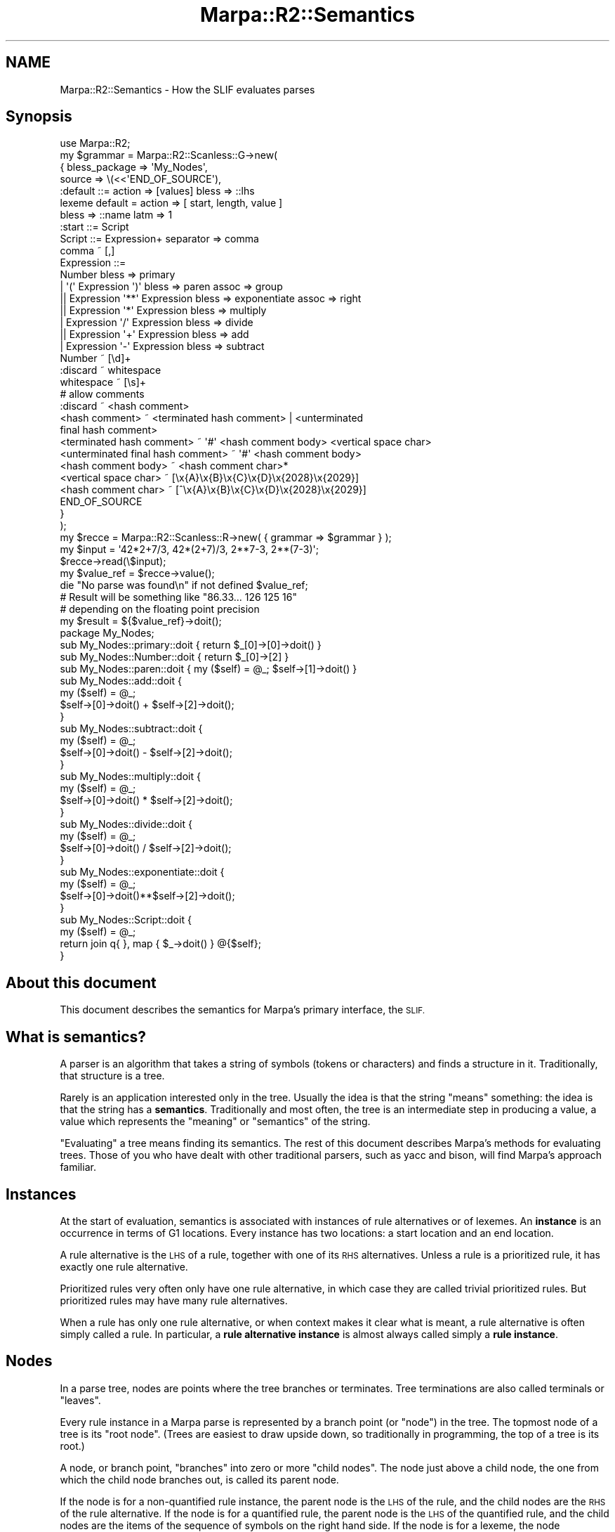 .\" Automatically generated by Pod::Man 4.14 (Pod::Simple 3.40)
.\"
.\" Standard preamble:
.\" ========================================================================
.de Sp \" Vertical space (when we can't use .PP)
.if t .sp .5v
.if n .sp
..
.de Vb \" Begin verbatim text
.ft CW
.nf
.ne \\$1
..
.de Ve \" End verbatim text
.ft R
.fi
..
.\" Set up some character translations and predefined strings.  \*(-- will
.\" give an unbreakable dash, \*(PI will give pi, \*(L" will give a left
.\" double quote, and \*(R" will give a right double quote.  \*(C+ will
.\" give a nicer C++.  Capital omega is used to do unbreakable dashes and
.\" therefore won't be available.  \*(C` and \*(C' expand to `' in nroff,
.\" nothing in troff, for use with C<>.
.tr \(*W-
.ds C+ C\v'-.1v'\h'-1p'\s-2+\h'-1p'+\s0\v'.1v'\h'-1p'
.ie n \{\
.    ds -- \(*W-
.    ds PI pi
.    if (\n(.H=4u)&(1m=24u) .ds -- \(*W\h'-12u'\(*W\h'-12u'-\" diablo 10 pitch
.    if (\n(.H=4u)&(1m=20u) .ds -- \(*W\h'-12u'\(*W\h'-8u'-\"  diablo 12 pitch
.    ds L" ""
.    ds R" ""
.    ds C` ""
.    ds C' ""
'br\}
.el\{\
.    ds -- \|\(em\|
.    ds PI \(*p
.    ds L" ``
.    ds R" ''
.    ds C`
.    ds C'
'br\}
.\"
.\" Escape single quotes in literal strings from groff's Unicode transform.
.ie \n(.g .ds Aq \(aq
.el       .ds Aq '
.\"
.\" If the F register is >0, we'll generate index entries on stderr for
.\" titles (.TH), headers (.SH), subsections (.SS), items (.Ip), and index
.\" entries marked with X<> in POD.  Of course, you'll have to process the
.\" output yourself in some meaningful fashion.
.\"
.\" Avoid warning from groff about undefined register 'F'.
.de IX
..
.nr rF 0
.if \n(.g .if rF .nr rF 1
.if (\n(rF:(\n(.g==0)) \{\
.    if \nF \{\
.        de IX
.        tm Index:\\$1\t\\n%\t"\\$2"
..
.        if !\nF==2 \{\
.            nr % 0
.            nr F 2
.        \}
.    \}
.\}
.rr rF
.\"
.\" Accent mark definitions (@(#)ms.acc 1.5 88/02/08 SMI; from UCB 4.2).
.\" Fear.  Run.  Save yourself.  No user-serviceable parts.
.    \" fudge factors for nroff and troff
.if n \{\
.    ds #H 0
.    ds #V .8m
.    ds #F .3m
.    ds #[ \f1
.    ds #] \fP
.\}
.if t \{\
.    ds #H ((1u-(\\\\n(.fu%2u))*.13m)
.    ds #V .6m
.    ds #F 0
.    ds #[ \&
.    ds #] \&
.\}
.    \" simple accents for nroff and troff
.if n \{\
.    ds ' \&
.    ds ` \&
.    ds ^ \&
.    ds , \&
.    ds ~ ~
.    ds /
.\}
.if t \{\
.    ds ' \\k:\h'-(\\n(.wu*8/10-\*(#H)'\'\h"|\\n:u"
.    ds ` \\k:\h'-(\\n(.wu*8/10-\*(#H)'\`\h'|\\n:u'
.    ds ^ \\k:\h'-(\\n(.wu*10/11-\*(#H)'^\h'|\\n:u'
.    ds , \\k:\h'-(\\n(.wu*8/10)',\h'|\\n:u'
.    ds ~ \\k:\h'-(\\n(.wu-\*(#H-.1m)'~\h'|\\n:u'
.    ds / \\k:\h'-(\\n(.wu*8/10-\*(#H)'\z\(sl\h'|\\n:u'
.\}
.    \" troff and (daisy-wheel) nroff accents
.ds : \\k:\h'-(\\n(.wu*8/10-\*(#H+.1m+\*(#F)'\v'-\*(#V'\z.\h'.2m+\*(#F'.\h'|\\n:u'\v'\*(#V'
.ds 8 \h'\*(#H'\(*b\h'-\*(#H'
.ds o \\k:\h'-(\\n(.wu+\w'\(de'u-\*(#H)/2u'\v'-.3n'\*(#[\z\(de\v'.3n'\h'|\\n:u'\*(#]
.ds d- \h'\*(#H'\(pd\h'-\w'~'u'\v'-.25m'\f2\(hy\fP\v'.25m'\h'-\*(#H'
.ds D- D\\k:\h'-\w'D'u'\v'-.11m'\z\(hy\v'.11m'\h'|\\n:u'
.ds th \*(#[\v'.3m'\s+1I\s-1\v'-.3m'\h'-(\w'I'u*2/3)'\s-1o\s+1\*(#]
.ds Th \*(#[\s+2I\s-2\h'-\w'I'u*3/5'\v'-.3m'o\v'.3m'\*(#]
.ds ae a\h'-(\w'a'u*4/10)'e
.ds Ae A\h'-(\w'A'u*4/10)'E
.    \" corrections for vroff
.if v .ds ~ \\k:\h'-(\\n(.wu*9/10-\*(#H)'\s-2\u~\d\s+2\h'|\\n:u'
.if v .ds ^ \\k:\h'-(\\n(.wu*10/11-\*(#H)'\v'-.4m'^\v'.4m'\h'|\\n:u'
.    \" for low resolution devices (crt and lpr)
.if \n(.H>23 .if \n(.V>19 \
\{\
.    ds : e
.    ds 8 ss
.    ds o a
.    ds d- d\h'-1'\(ga
.    ds D- D\h'-1'\(hy
.    ds th \o'bp'
.    ds Th \o'LP'
.    ds ae ae
.    ds Ae AE
.\}
.rm #[ #] #H #V #F C
.\" ========================================================================
.\"
.IX Title "Marpa::R2::Semantics 3"
.TH Marpa::R2::Semantics 3 "2020-07-11" "perl v5.32.0" "User Contributed Perl Documentation"
.\" For nroff, turn off justification.  Always turn off hyphenation; it makes
.\" way too many mistakes in technical documents.
.if n .ad l
.nh
.SH "NAME"
Marpa::R2::Semantics \- How the SLIF evaluates parses
.SH "Synopsis"
.IX Header "Synopsis"
.Vb 1
\&    use Marpa::R2;
\&
\&    my $grammar = Marpa::R2::Scanless::G\->new(
\&        {   bless_package => \*(AqMy_Nodes\*(Aq,
\&            source        => \e(<<\*(AqEND_OF_SOURCE\*(Aq),
\&    :default ::= action => [values] bless => ::lhs
\&    lexeme default = action => [ start, length, value ]
\&        bless => ::name latm => 1
\&
\&    :start ::= Script
\&    Script ::= Expression+ separator => comma
\&    comma ~ [,]
\&    Expression ::=
\&        Number bless => primary
\&        | \*(Aq(\*(Aq Expression \*(Aq)\*(Aq bless => paren assoc => group
\&       || Expression \*(Aq**\*(Aq Expression bless => exponentiate assoc => right
\&       || Expression \*(Aq*\*(Aq Expression bless => multiply
\&        | Expression \*(Aq/\*(Aq Expression bless => divide
\&       || Expression \*(Aq+\*(Aq Expression bless => add
\&        | Expression \*(Aq\-\*(Aq Expression bless => subtract
\&
\&    Number ~ [\ed]+
\&    :discard ~ whitespace
\&    whitespace ~ [\es]+
\&    # allow comments
\&    :discard ~ <hash comment>
\&    <hash comment> ~ <terminated hash comment> | <unterminated
\&       final hash comment>
\&    <terminated hash comment> ~ \*(Aq#\*(Aq <hash comment body> <vertical space char>
\&    <unterminated final hash comment> ~ \*(Aq#\*(Aq <hash comment body>
\&    <hash comment body> ~ <hash comment char>*
\&    <vertical space char> ~ [\ex{A}\ex{B}\ex{C}\ex{D}\ex{2028}\ex{2029}]
\&    <hash comment char> ~ [^\ex{A}\ex{B}\ex{C}\ex{D}\ex{2028}\ex{2029}]
\&    END_OF_SOURCE
\&        }
\&    );
\&
\&
\&    my $recce = Marpa::R2::Scanless::R\->new( { grammar => $grammar } );
\&
\&    my $input = \*(Aq42*2+7/3, 42*(2+7)/3, 2**7\-3, 2**(7\-3)\*(Aq;
\&    $recce\->read(\e$input);
\&    my $value_ref = $recce\->value();
\&    die "No parse was found\en" if not defined $value_ref;
\&
\&    # Result will be something like "86.33... 126 125 16"
\&    # depending on the floating point precision
\&    my $result = ${$value_ref}\->doit();
\&
\&    package My_Nodes;
\&
\&    sub My_Nodes::primary::doit { return $_[0]\->[0]\->doit() }
\&    sub My_Nodes::Number::doit  { return $_[0]\->[2] }
\&    sub My_Nodes::paren::doit   { my ($self) = @_; $self\->[1]\->doit() }
\&
\&    sub My_Nodes::add::doit {
\&        my ($self) = @_;
\&        $self\->[0]\->doit() + $self\->[2]\->doit();
\&    }
\&
\&    sub My_Nodes::subtract::doit {
\&        my ($self) = @_;
\&        $self\->[0]\->doit() \- $self\->[2]\->doit();
\&    }
\&
\&    sub My_Nodes::multiply::doit {
\&        my ($self) = @_;
\&        $self\->[0]\->doit() * $self\->[2]\->doit();
\&    }
\&
\&    sub My_Nodes::divide::doit {
\&        my ($self) = @_;
\&        $self\->[0]\->doit() / $self\->[2]\->doit();
\&    }
\&
\&    sub My_Nodes::exponentiate::doit {
\&        my ($self) = @_;
\&        $self\->[0]\->doit()**$self\->[2]\->doit();
\&    }
\&
\&    sub My_Nodes::Script::doit {
\&        my ($self) = @_;
\&        return join q{ }, map { $_\->doit() } @{$self};
\&    }
.Ve
.SH "About this document"
.IX Header "About this document"
This document describes the semantics for
Marpa's primary interface, the \s-1SLIF.\s0
.SH "What is semantics?"
.IX Header "What is semantics?"
A parser is an algorithm
that takes a string of symbols (tokens or characters) and finds a structure
in it.
Traditionally, that structure is a tree.
.PP
Rarely is an application interested only in the tree.
Usually the idea is that the string \*(L"means\*(R" something:
the idea is that the string has a \fBsemantics\fR.
Traditionally and most often, the tree
is an intermediate step in producing a value,
a value which represents the \*(L"meaning\*(R" or \*(L"semantics\*(R" of the string.
.PP
\&\*(L"Evaluating\*(R" a tree means finding its semantics.
The rest of this document describes Marpa's methods for evaluating trees.
Those of you who have dealt with other traditional parsers, such as yacc and bison,
will find Marpa's approach familiar.
.SH "Instances"
.IX Header "Instances"
At the start of evaluation, semantics is associated with instances
of rule alternatives or of lexemes.
An \fBinstance\fR is an occurrence in terms of G1 locations.
Every instance has two locations: a start location and
an end location.
.PP
A rule alternative is the \s-1LHS\s0 of a rule, together with one of its
\&\s-1RHS\s0 alternatives.
Unless a rule is a prioritized rule, it has exactly one rule alternative.
.PP
Prioritized rules very often only have one rule alternative,
in which case they are called trivial prioritized rules.
But prioritized rules may have many rule alternatives.
.PP
When a rule has only one rule alternative,
or when context makes it clear what is meant,
a rule alternative is often simply called a rule.
In particular, a \fBrule alternative instance\fR is almost always
called simply a \fBrule instance\fR.
.SH "Nodes"
.IX Header "Nodes"
In a parse tree, nodes are points where the tree branches or terminates.
Tree terminations are also called terminals or \*(L"leaves\*(R".
.PP
Every rule instance in a Marpa parse is represented by a branch point (or \*(L"node\*(R")
in the tree.
The topmost node of a tree is its \*(L"root node\*(R".
(Trees are easiest to draw upside down, so traditionally in programming,
the top of a tree is its root.)
.PP
A node, or branch point, \*(L"branches\*(R" into zero or more \*(L"child nodes\*(R".
The node just above a child node,
the one from which the child node branches out,
is called its parent node.
.PP
If the node is for a non-quantified rule instance,
the parent node is the \s-1LHS\s0 of the rule,
and the child nodes are the \s-1RHS\s0 of the rule alternative.
If the node is for a quantified rule,
the parent node is the \s-1LHS\s0 of the quantified rule,
and the child nodes are the items of the sequence of symbols on the
right hand side.
If the node is for a lexeme,
the node represents the lexeme's symbol
and there will be no child nodes.
.PP
A parent node can have zero or more children.
Rule instances with zero children are nulled rule instances,
and are \*(L"leaf nodes\*(R".
Leaf nodes are also called \fBterminals\fR.
In Marpa's parse trees, every terminal is either
a lexeme or a nulled rule instance.
.PP
In Marpa,
evaluation only takes place within the structural (G1) subgrammar,
and the descriptions of the behaviors of rule and lexeme instances below
applies only to the G1 subgrammar.
L0 rule alternatives and terminal symbols do not become nodes
in the parse tree,
and are never evaluated.
.SH "The order of node evaluation"
.IX Header "The order of node evaluation"
The nodes of a Marpa parse tree are
evaluated recursively, left-to-right and bottom-up.
This means that,
when a parent node is evaluated,
the values of all child nodes are known
and available for use by the semantics.
The final value of a parse is the value of the top node
of the parse tree.
.SH "Parse trees"
.IX Header "Parse trees"
The calls of the
\&\f(CW\*(C`value()\*(C'\fR method
by a \s-1SLIF\s0 recognizer produce a series of zero
or more parses trees,
called a \fBparse series\fR.
A recognizer will have only one parse series,
unless it calls
the \f(CW\*(C`series_restart()\*(C'\fR method.
.PP
There may be zero parses in a parse series,
because there may be no valid parse of a virtual input.
There may be more than one parse in a parse series,
because Marpa allows ambiguous parsing.
Full details about the life cycle of a Marpa
recognizer,
including a full treatment of parse series
can be found in
another document.
.SH "Nulled subtrees"
.IX Header "Nulled subtrees"
A nulled subtree is a subtree of the parse tree formed by a nulled node and its direct and
indirect child nodes.
(All these child nodes will also be nulled nodes.)
Before evaluation,
Marpa prunes all nulled subtrees back to their topmost nulled
node.
Of all the ways of dealing with nulled subtrees, this is the
simplest and
Marpa's users have found it a natural approach.
More detail on the semantics of nulled symbols and subtrees
can be found in
a separate document.
.SH "Actions and how Marpa finds them"
.IX Header "Actions and how Marpa finds them"
The way in which the \s-1SLIF\s0 finds the value of a node is called that node's \fBaction\fR.
Actions can be explicit or implicit.
An explicit action is one that is explicitly specified by the application,
in one of the ways
to be described below.
A node's implicit action is the one it performs if it has no
explicit action.
.SS "Lexeme actions"
.IX Subsection "Lexeme actions"
The implicit action for a lexeme is to return
its literal value in the input stream, as a string.
An explicit default action name for lexemes may be set using the
the lexeme default statement.
A lexeme action cannot be a Perl closure action \*(--
it must be one of the built-in actions that are
appropriate for lexemes.
.SS "Rule actions"
.IX Subsection "Rule actions"
The implicit action for a rule instance is to return a Perl \f(CW\*(C`undef\*(C'\fR.
An explicit action for a \s-1RHS\s0 alternative can be specified using
the \f(CW\*(C`action\*(C'\fR adverb
for the its \s-1RHS\s0 alternative.
A default explicit action for \s-1RHS\s0 alternatives can be specified with a
default pseudo-rule.
.SS "Nulled symbol actions"
.IX Subsection "Nulled symbol actions"
As mentioned, nulled subtrees are pruned back to their topmost symbol.
Lexemes are never nulled, so a nulled symbol is always the \s-1LHS\s0 of a rule instance,
and the action is determined from the rule alternative,
as just described.
.PP
A complication arises if the symbol appears on the \s-1LHS\s0 of more than one
nullable rule alternative.  Because the symbol is nulled, the input is no help in determining
which rule alternative to use.  The rule alternative whose semantics are used for a nulled symbol
is determined as follows:
.IP "\(bu" 4
If all nullable rule alternatives have the same semantics, that semantics is used.
.IP "\(bu" 4
If one of the nullable rule alternatives
is empty (that is, has a zero-length \s-1RHS\s0),
then the empty alternative's semantics are used.
.IP "\(bu" 4
In the remaining case,
two or more of the rule alternatives have different action names,
but none of the alternatives has a zero-length \s-1RHS.\s0
When this happens, Marpa throws an exception.
One easy way
to fix the issue,
is to add an empty rule with the intended semantics.
.PP
In determining whether the semantics of two nullable rule alternatives
are \*(L"the same\*(R",
the blessing is taken into account.
Two rule alternatives are considered to have different semantics if
they are blessed differently.
The \s-1SLIF\s0's null semantics are described in more detail
in a separate document.
.SH "Blessings"
.IX Header "Blessings"
Part of a rule alternative's or lexeme's action may be a blessing.
A blessing is the name of a Perl package.
In the case of a rule evaluation closure,
the argument containing its child values will be blessed
into that package.
.PP
Not all actions are rule evaluation closures.
An action may be, for example, an array descriptor action.
In cases where the action is not a rule evaluation closure,
the value
of the action will be blessed into that package.
.PP
Only Perl objects pointed to by references can be blessed.
It is a fatal error to try to use a blessing with an inappropriate
action.
.PP
Implicitly
(that is, if no blessing was explicitly specified),
an action is not blessed.
The implicit action itself cannot be blessed \*(--
an attempt to do so is a fatal error.
.PP
Explicit blessings are made using 
the \f(CW\*(C`bless\*(C'\fR adverb.
The \f(CW\*(C`bless\*(C'\fR adverb is allowed
.IP "\(bu" 4
for \s-1RHS\s0 alternatives;
.IP "\(bu" 4
for lexemes;
.IP "\(bu" 4
for the default lexeme statement;
.IP "\(bu" 4
and for the default pseudo-rule.
.PP
An L0 \s-1RHS\s0 alternative cannot have a \f(CW\*(C`bless\*(C'\fR adverb.
.PP
The value of a \f(CW\*(C`bless\*(C'\fR adverb is called a \fBblessing\fR.
If the blessing is a Perl word
(a string of alphanumerics or underscores),
the name of the class will be formed by prepending
the value of the \f(CW\*(C`bless_package\*(C'\fR
named argument, followed
by a double colon ("\f(CW\*(C`::\*(C'\fR").
.PP
If the blessing begins with a double colon ("\f(CW\*(C`::\*(C'\fR"), it is a
reserved blessing.
The reserved blessings are as follows:
.ie n .IP """::undef""" 4
.el .IP "\f(CW::undef\fR" 4
.IX Item "::undef"
The \s-1RHS\s0 alternatives or lexemes will not be
blessed.
When this document
states that a \s-1RHS\s0 alternative or lexeme has a blessing
of \f(CW\*(C`::undef\*(C'\fR,
it means exactly the same thing as when it states
that a \s-1RHS\s0 alternative or lexeme will not be blessed.
For both \s-1RHS\s0 alternatives and lexemes,
the implicit blessing is \f(CW\*(C`::undef\*(C'\fR.
.ie n .IP """::lhs""" 4
.el .IP "\f(CW::lhs\fR" 4
.IX Item "::lhs"
The \s-1RHS\s0 alternative is blessed into
a class whose name is based on the \s-1LHS\s0 of the \s-1RHS\s0 alternative.
A blessing of \f(CW\*(C`::lhs\*(C'\fR is not allowed for a lexeme.
.Sp
The class will be the name of the \s-1LHS\s0 with whitespace
changed to an underscore.
(As a reminder, the whitespace in symbol names will have been normalized,
with leading and trailing whitespace removed,
and all other whitespace sequences changed to a single \s-1ASCII\s0 space.)
When a \f(CW\*(C`::lhs\*(C'\fR blessing value applies to a rule alternative, it is a fatal
error if the \s-1LHS\s0 contains anything other than alphanumerics
and whitespace.
In particular, the \s-1LHS\s0 cannot already contain an underscore ("\f(CW\*(C`_\*(C'\fR").
The \f(CW\*(C`::lhs\*(C'\fR blessing is most useful in a default pseudo-rule.
.ie n .IP """::name""" 4
.el .IP "\f(CW::name\fR" 4
.IX Item "::name"
The lexeme
is blessed into
a class whose name is based on the name of the lexeme.
The \f(CW\*(C`::name\*(C'\fR blessing is not allowed for a \s-1RHS\s0 alternative.
.Sp
The class is derived from the symbol name in the same way,
and subject to the same restrictions,
as described above for deriving a class name from the \s-1LHS\s0
of a rule alternative.
The \f(CW\*(C`::name\*(C'\fR reserved blessing is most useful in
the lexeme default statement.
.PP
If any rule alternative or lexeme of a \s-1SLIF\s0 grammar has
a blessing other than \f(CW\*(C`::undef\*(C'\fR,
a \f(CW\*(C`bless_package\*(C'\fR is required,
and failure to specify one results in
a fatal error.
.SH "Explicit actions"
.IX Header "Explicit actions"
There are four kinds of explicit action names:
.IP "\(bu" 4
Array descriptors
.IP "\(bu" 4
Reserved action names
.IP "\(bu" 4
Perl identifiers
.IP "\(bu" 4
Perl names
.PP
An explicit action is either a built-in action
or a Perl closure action.
Array descriptors and reserved action names
are \fBbuilt-in actions\fR.
The other actions are \fBPerl closure actions\fR.
.SH "Array descriptor actions"
.IX Header "Array descriptor actions"
.Vb 2
\&    lexeme default = action => [ start, length, value ]
\&        bless => ::name latm => 1
.Ve
.PP
If an action is enclosed in square brackets, it is an \fBarray descriptor\fR,
and the value of the lexeme or rule alternative will be an array.
Inside the array descriptor is a comma separated list of zero or more array item
descriptors.
The \fBarray item descriptors\fR are keywords that describe how the array is to be filled
out.
.PP
If the array descriptor is an empty pair of square brackets ("\f(CW\*(C`[]\*(C'\fR"),
then there are zero array item descriptors,
and the value will be an empty array.
Otherwise the array item descriptors are interpreted as lists
and those lists are used to fill out the 
array.
.ie n .IP """g1length""" 4
.el .IP "\f(CWg1length\fR" 4
.IX Item "g1length"
The \f(CW\*(C`g1length\*(C'\fR array item descriptor puts
a single-element list into the array.
That one element will be the length of the rule or lexeme instance,
in G1 locations.
.ie n .IP """g1start""" 4
.el .IP "\f(CWg1start\fR" 4
.IX Item "g1start"
The \f(CW\*(C`g1start\*(C'\fR array item descriptor puts
a single-element list into the array.
That one element will be
the G1 start location of the rule or lexeme instance.
Together
the \f(CW\*(C`g1length\*(C'\fR and \f(CW\*(C`g1start\*(C'\fR array item descriptors
describe a G1 location
span.
.Sp
Typical applications will prefer to use
the \f(CW\*(C`start\*(C'\fR and \f(CW\*(C`length\*(C'\fR array item descriptors,
which report their results in terms of
physical input stream locations,
instead of G1 locations.
G1 locations are useful in special cases,
for example with application which do not scan
monotonically forward in the physical input,
but instead jump backwards in it.
G1 locations are described in detail
in another document.
.ie n .IP """length""" 4
.el .IP "\f(CWlength\fR" 4
.IX Item "length"
The \f(CW\*(C`length\*(C'\fR array item descriptor puts
a single-element list into the array.
That one element will be the length of the rule or lexeme instance.
Length is in characters.
.ie n .IP """lhs""" 4
.el .IP "\f(CWlhs\fR" 4
.IX Item "lhs"
The \f(CW\*(C`lhs\*(C'\fR array item descriptor puts
a single-element list into the array.
That one element will be the \s-1LHS\s0 symbol \s-1ID\s0 of 
the rule.
Because of historical reasons,
for a lexeme instance,
it will the symbol \s-1ID,\s0
but for a nulling symbol it will be a Perl \f(CW\*(C`undef\*(C'\fR.
.ie n .IP """name""" 4
.el .IP "\f(CWname\fR" 4
.IX Item "name"
The \f(CW\*(C`name\*(C'\fR array item descriptor puts
a single-element list into the array.
This will always be a string.
For a rule whose name is defined,
that one element will be the rule name.
For an unnamed rule,
it will be the name of the \s-1LHS\s0 symbol.
For a lexeme,
it will be the symbol name of the lexeme.
For a nulling symbol
it will be the name of that symbol.
.ie n .IP """rule""" 4
.el .IP "\f(CWrule\fR" 4
.IX Item "rule"
The \f(CW\*(C`rule\*(C'\fR array item descriptor puts
a single-element list into the array.
For a rule,
that one element will be the rule \s-1ID.\s0
In other cases, that one element will be a Perl \f(CW\*(C`undef\*(C'\fR.
.ie n .IP """start""" 4
.el .IP "\f(CWstart\fR" 4
.IX Item "start"
The \f(CW\*(C`start\*(C'\fR array item descriptor puts
a single-element list into the array.
That one element will be
the start location of the rule or lexeme instance.
The start location is an offset in the input string.
The elements of the \f(CW\*(C`length\*(C'\fR and \f(CW\*(C`start\*(C'\fR item descriptors are defined
such that the end location
is always start location plus length.
.ie n .IP """symbol""" 4
.el .IP "\f(CWsymbol\fR" 4
.IX Item "symbol"
The \f(CW\*(C`symbol\*(C'\fR array item descriptor puts
a single-element list into the array.
This will always be the name of a symbol.
For a rule,
it will be the name of the \s-1LHS\s0 symbol.
For a lexeme,
it will be the symbol name of the lexeme.
For a nulling symbol
it will be the name of that symbol.
.ie n .IP """value""" 4
.el .IP "\f(CWvalue\fR" 4
.IX Item "value"
For a rule alternative,
the \f(CW\*(C`value\*(C'\fR array item descriptor puts
a list of zero or more elements into the array.
The list will contain
the values of
the rule instance's children, in left-to-right order.
.Sp
For a lexeme,
the \f(CW\*(C`value\*(C'\fR array item descriptor puts
a single-element list into the array.
That one element
will be a list
containing a single element,
the token value of the lexeme.
.ie n .IP """values""" 4
.el .IP "\f(CWvalues\fR" 4
.IX Item "values"
The \f(CW\*(C`value\*(C'\fR and \f(CW\*(C`values\*(C'\fR array item descriptors are synonyms,
and may be used interchangeably for both rule alternatives and lexemes.
.SS "Example"
.IX Subsection "Example"
The array item descriptors fill out the array in
the order in which they appear in the array descriptor.
For example, if we are dealing with a rule,
and the array descriptor is "\f(CW\*(C`[ start, length, value ]\*(C'\fR",
then the return value is an reference to an array,
whose length will vary, but which will contain at least
two elements.
The first element will be the start location in the
input string of this rule instance,
and the second will be its length.
The remaining elements will be
the values of the rule instance's \s-1RHS\s0 children,
in lexical order.
If the rule instance is nulled, the array will contain only two elements:
start location and length.
.SH "Reserved action names"
.IX Header "Reserved action names"
If the action value begins with a double colon ("\f(CW\*(C`::\*(C'\fR"),
it is a reserved action.
The following are recognized:
.IP "\(bu" 4
\&\f(CW\*(C`::array\*(C'\fR
.Sp
\&\f(CW\*(C`::array\*(C'\fR is equivalent to \f(CW\*(C`[values]\*(C'\fR.
This means that, for both lexeme and rule instances,
the actions \f(CW\*(C`[values]\*(C'\fR, \f(CW\*(C`[value]\*(C'\fR and \f(CW\*(C`::array\*(C'\fR
will do exactly the same thing.
.IP "\(bu" 4
\&\f(CW\*(C`::first\*(C'\fR
.Sp
The value of the rule instance is that of the rule instance's first child.
If there is no such child, the value is a Perl \f(CW\*(C`undef\*(C'\fR.
It is a fatal error if a 
\&\s-1RHS\s0 alternative with a \f(CW\*(C`::first\*(C'\fR action
is blessed.
It is also a fatal error to use a \f(CW\*(C`::first\*(C'\fR action
with a lexeme.
.IP "\(bu" 4
\&\f(CW\*(C`::undef\*(C'\fR
.Sp
The value of the rule or lexeme instance will be
a Perl \f(CW\*(C`undef\*(C'\fR.
It is a fatal error if a 
\&\s-1RHS\s0 alternative with an \f(CW\*(C`::undef\*(C'\fR action
is blessed.
.SH "Perl identifiers as action names"
.IX Header "Perl identifiers as action names"
An action name is considered to be
a Perl identifier, if it is a sequence of one or more alphanumerics
and underscores.
If the action name is a Perl identifier,
it is treated as the name of a Perl variable.
To successfully resolve to actions,
Perl identifiers must be resolved to Perl names,
as described below.
.SH "Perl names as action names"
.IX Header "Perl names as action names"
For this purpose, a Perl name
is a series of two or more Perl identifiers
separated by double colons ("\f(CW\*(C`::\*(C'\fR").
Note that, by this definition, a Perl name cannot start with a double colon.
Action names starting with double colons
are always treated as reserved
action names.
.PP
Action names which are Perl names by this definition are
treated as if they were fully qualified Perl names.
Fully qualified Perl names are resolved to variables in Perl's namespace,
as described below.
.SH "The semantics package"
.IX Header "The semantics package"
To resolve Perl identifiers to Perl names,
a semantics package must be defined.
The semantics package can be defined using the
\&\s-1SLIF\s0 recognizer's \f(CW\*(C`semantics_package\*(C'\fR named
argument,
or it can be taken from the argument to the first \f(CW\*(C`value()\*(C'\fR
call of the parse series.
(All of a recognizer's \f(CW\*(C`value()\*(C'\fR method calls
refer to a single parse series unless
the recognizer calls
the
\&\f(CW\*(C`series_restart()\*(C'\fR method.)
The \f(CW\*(C`semantics_package\*(C'\fR named argument takes precedence.
.PP
If the arguments to the \f(CW\*(C`value()\*(C'\fR method are used to specify
the semantics package, within a parse series they must consistently
specify the same package.
For details, see the description of
\&\s-1SLIF\s0 recognizer's \f(CW\*(C`value()\*(C'\fR
method.
.PP
If the user wants the Perl variables implementing the semantics
in the \f(CW\*(C`main\*(C'\fR namespace,
she can specify
\&\f(CW"main"\fR
as the semantics package.
This is fine for small scripts and applications.
For a large project,
it is usually good practice to keep
Perl variables intended for use by Marpa's semantics
in their own namespace.
.SH "Resolving Perl identifiers to Perl names"
.IX Header "Resolving Perl identifiers to Perl names"
A Perl identifier is resolved to a Perl name by prepending
the semantic package, followed by a double colon ("\f(CW\*(C`::\*(C'\fR").
For a Perl identifier to resolve successfully
to a Perl name,
a semantics package must be defined.
.PP
For example, if the action name
is "\f(CW\*(C`some_var\*(C'\fR\*(L", the action name will be regarded as a Perl identifer.
If the semantics package is \*(R"\f(CW\*(C`My_Actions\*(C'\fR\*(L", Marpa will convert the action
name to \*(R"\f(CW\*(C`My_Actions::some_var\*(C'\fR", and hand
it on for processing as a fully qualified Perl name.
.SH "Resolving Perl names to Perl variables"
.IX Header "Resolving Perl names to Perl variables"
Once Marpa has a fully qualified Perl name, it looks in Perl's symbol tables for
a Perl variable with that name,
either the name of a subroutine, or of a scalar.
It is important to note that for the purposes of Perl's symbol tables,
and therefore for the purposes of Marpa's resolution of Perl names,
references are scalars.
.PP
If Marpa finds a Perl subroutine with that fully qualified Perl name,
the action name is resolved to that subroutine,
which then becomes a \fBrule evaluation closure\fR.
If Marpa does not find
a Perl subroutine with that name,
but does find a Perl scalar with that name,
the action name is resolved to that Perl scalar.
(Again, for this purpose a Perl reference is a kind of Perl scalar.)
.SH "Executing rule evaluation closures"
.IX Header "Executing rule evaluation closures"
A rule evaluation closure action is always called in scalar context,
and its return value will be used as the value of its node.
Arguments to the rule evaluation closure will be as follows:
.IP "\(bu" 4
If the rule instance is not nulled and
the rule alternative is not blessed,
the second and subsequent arguments are the values of its child nodes, in lexical order.
.IP "\(bu" 4
If the rule instance is nulled, there will be only one argument:
the per-parse argument.
.IP "\(bu" 4
If the rule alternative is blessed, and
the rule instance is not nulled,
the closure will always have exactly two arguments.
The first will be the per-parse argument,
and the second will be a blessed array that contains
the child values in lexical order.
(The grouping of child values into an array
is required in order to allow the blessing to take effect.)
.PP
Note that, in every case,
the first argument of a rule evaluation closure is the per-parse argument.
.SH "Quantified rule nodes"
.IX Header "Quantified rule nodes"
Everything just said about rule nodes
applies to nodes for
quantified
rules.
But there is a difference between quantified rules
and others, and it a big one if you are writing a rule
evaluation closure.
.PP
In other rules, the right hand side
is fixed in length,
and therefore the number of child nodes is known in advance.
This is not the case with a quantified rule.
The rule evaluation closure
for a quantified rule
must be capable of
dealing with
a variable number of child nodes.
.SH "Action context"
.IX Header "Action context"
.Vb 10
\&    sub do_S {
\&        my ($action_object) = @_;
\&        my $rule_id         = $Marpa::R2::Context::rule;
\&        my $slg             = $Marpa::R2::Context::slg;
\&        my ( $lhs, @rhs ) =
\&            map { $slg\->symbol_display_form($_) } $slg\->rule_expand($rule_id);
\&        $action_object\->{text} =
\&              "rule $rule_id: $lhs ::= "
\&            . ( join q{ }, @rhs ) . "\en"
\&            . "locations: "
\&            . ( join q{\-}, Marpa::R2::Context::location() ) . "\en";
\&        return $action_object;
\&    } ## end sub do_S
.Ve
.PP
In addition to the per-parse argument
and their child values,
rule evaluation closures also have access
to \fBcontext variables\fR.
.IP "\(bu" 4
\&\f(CW$Marpa::R2::Context::slg\fR is set to
the \s-1SLIF\s0 grammar being parsed.
.IP "\(bu" 4
\&\f(CW$Marpa::R2::Context::rule\fR is the \s-1ID\s0 of the
current rule alternative.
Given the rule alternative \s-1ID,\s0 an application can find
its \s-1LHS\s0 and \s-1RHS\s0 symbols using
the \s-1SLIF\s0 grammar's \f(CW\*(C`rule_expand()\*(C'\fR method.
.IP "\(bu" 4
\&\f(CW\*(C`Marpa::R2::Context::location()\*(C'\fR returns the start
and end G1 locations of the current rule instance.
Note that these are
G1 locations,
not input stream locations.
.SH "Bailing out of parse evaluation"
.IX Header "Bailing out of parse evaluation"
.Vb 1
\&    my $bail_message = "This is a bail out message!";
\&
\&    sub do_bail_with_message_if_A {
\&        my ($action_object, $terminal) = @_;
\&        Marpa::R2::Context::bail($bail_message) if $terminal eq \*(AqA\*(Aq;
\&    }
\&
\&    sub do_bail_with_object_if_A {
\&        my ($action_object, $terminal) = @_;
\&        Marpa::R2::Context::bail([$bail_message]) if $terminal eq \*(AqA\*(Aq;
\&    }
.Ve
.PP
The \f(CW\*(C`Marpa::R2::Context::bail()\*(C'\fR static method is used to
\&\*(L"bail out\*(R" of the evaluation of a parse tree.
It will cause an exception to be thrown.
If its first and only argument is a reference,
that reference is the exception object.
Otherwise, an exception message is created
by converting the method's arguments to strings,
concatenating them,
and prepending them with a message indicating
the file and line number at which the
\&\f(CW\*(C`Marpa::R2::Context::bail()\*(C'\fR method was called.
.SH "Perl scalars as actions"
.IX Header "Perl scalars as actions"
If a Perl scalar is the action,
it becomes the value of the node, as is.
References are scalars in this context so that,
for example, the value of the node could be a reference to an array.
.PP
Another possibility is that the Perl scalar action is a reference to code.
What happens in this case is very different from the case where the action
is a rule evaluation closure.
A rule evaluation closure is executed to produce the value of the node.
In contrast, the reference to a subroutine is \fB\s-1NOT\s0\fR executed \*(-- it becomes the
value of the node directly.
.PP
Assuming no trickery, such as use of Perl's \f(CW\*(C`local\*(C'\fR keyword, takes place,
resolution to a Perl scalar will always resolve to a single, global scalar.
Any modification of this scalar will be seen
by other nodes of the current parse,
and by other parses.
All this suggests that,
as a matter of good practice,
Perl scalar actions should only be used as constants.
.PP
For example,
assume that actions are in a package named \f(CW\*(C`My_Actions\*(C'\fR,
which contains a hash reference named \f(CW\*(C`empty_hash\*(C'\fR,
.PP
.Vb 2
\&        package My_Actions;
\&        our $empty_hash = {};
.Ve
.PP
It can be tempting, in building objects which are hashes,
to start with a left node whose action is \f(CW\*(C`empty_hash\*(C'\fR
and to add contents to it as the object is passed up the evaluation
tree.
But \f(CW$empty_hash\fR points to a single hash object.
This single hash object will shared by all nodes,
with all nodes seeing each other's changes.
Worse, all Marpa parsers which use the same \f(CW\*(C`My_Actions\*(C'\fR
namespace will share the same hash object.
The correct way to define an
\&\f(CW\*(C`empty_hash\*(C'\fR action that
initializes an empty hash is as a rule
evaluation closure 
that returns \f(CW\*(C`{}\*(C'\fR.
.PP
.Vb 1
\&        sub My_Actions::empty_hash { return {}; }
.Ve
.SH "Visibility of Perl object actions"
.IX Header "Visibility of Perl object actions"
Most applications do not manipulate the Perl symbol table at runtime,
and do not make use of Perl's \f(CW\*(C`local\*(C'\fR keyword for declarations.
Applications which use the Perl global namespace in conventional ways,
and which use the same names to point to the same variables
throughout Marpa execution,
can ignore questions about the visibility
of the Perl variables used in actions.
.PP
Less conventional applications should be aware that,
for resolution from a Perl name to a Perl variable to take place,
that Perl name must
refer to the intended variable,
and this variable must be visible,
at the time when actions are resolved.
The timing of action resolution
is specified in
a separate document.
.SH "The per-parse argument"
.IX Header "The per-parse argument"
The first argument of every rule evaluation closure is
the \fBper-parse\fR argument.
This is initialized
.IP "\(bu" 4
To the argument to the \s-1SLIF\s0 recognizer's \f(CW\*(C`value()\*(C'\fR method, if that
argument is defined.
.IP "\(bu" 4
Otherwise, to the result returned by the per-parse constructor,
if there is a per-parse constructor.
.IP "\(bu" 4
Otherwise, as a last resort, to an empty hashref.
.PP
The per-parse argument is destroyed once the evaluation of the parse tree is finished.
Between creation and destruction, the per-parse argument is not touched by Marpa's internals \*(--
it is reserved for use by the application.
.PP
The primary way of passing data while evaluating a parse tree is purely functional \*(--
results from child nodes are passed up to parent nodes.
Applications can use
the per-parse argument for data which does not conveniently fit the functional model.
Symbol tables are
one common example of data that is best handled outside the functional model.
.SH "The per-parse constructor"
.IX Header "The per-parse constructor"
The per-parse constructor
is the \f(CW\*(C`new()\*(C'\fR method of the semantics package.
If there is no semantics package, or if it has no \f(CW\*(C`new()\*(C'\fR method,
there is no per-parse constructor.
The per-parse constructor is called with one argument:
the name of the semantics package.
.PP
The per-parse constructor is called
in the
Parse Tree Setup Subphase.
The Parse Tree Setup Subphase occurs during
the first call to a recognizer's \f(CW\*(C`value()\*(C'\fR
method in a parse series.
(All of a recognizer's \f(CW\*(C`value()\*(C'\fR method calls
refer to a single parse series unless
the recognizer calls
the
\&\f(CW\*(C`series_restart()\*(C'\fR method.)
More details about
Parse Tree Setup Subphase
can be found in
the document that describes the processing phases of Marpa's
semantics.
.SH "Parse order"
.IX Header "Parse order"
If a parse is ambiguous, all parses are returned,
with no duplication.
By default, the order is arbitrary, but
it is also possible to control the order.
Details are in the document
on parse order.
.SH "Infinite loops"
.IX Header "Infinite loops"
Grammars with infinite loops (cycles)
are generally regarded as useless in practical applications.
Due to lack of interest,
the \s-1SLIF\s0 does not currently support them,
although Libmarpa itself, Marpa's thin interface and the \s-1NAIF\s0 all do.
Those interested in knowing more can look at the
document on the \s-1NAIF\s0's support of infinitely ambiguous
grammars.
.SH "Copyright and License"
.IX Header "Copyright and License"
.Vb 5
\&  Copyright 2018 Jeffrey Kegler
\&  This file is part of Marpa::R2.  Marpa::R2 is free software: you can
\&  redistribute it and/or modify it under the terms of the GNU Lesser
\&  General Public License as published by the Free Software Foundation,
\&  either version 3 of the License, or (at your option) any later version.
\&
\&  Marpa::R2 is distributed in the hope that it will be useful,
\&  but WITHOUT ANY WARRANTY; without even the implied warranty of
\&  MERCHANTABILITY or FITNESS FOR A PARTICULAR PURPOSE.  See the GNU
\&  Lesser General Public License for more details.
\&
\&  You should have received a copy of the GNU Lesser
\&  General Public License along with Marpa::R2.  If not, see
\&  http://www.gnu.org/licenses/.
.Ve
